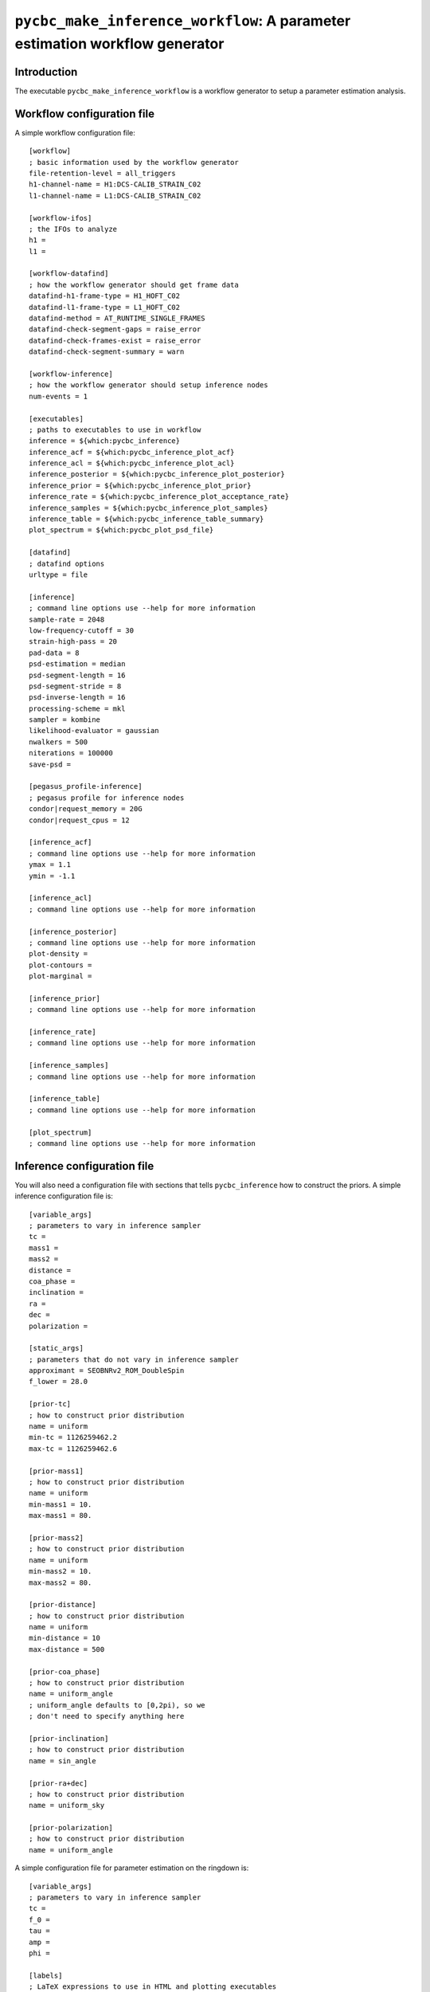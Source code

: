 ############################################################################
``pycbc_make_inference_workflow``: A parameter estimation workflow generator
############################################################################

===============
Introduction
===============

The executable ``pycbc_make_inference_workflow`` is a workflow generator to setup a parameter estimation analysis.

===========================
Workflow configuration file
===========================

A simple workflow configuration file::

    [workflow]
    ; basic information used by the workflow generator
    file-retention-level = all_triggers
    h1-channel-name = H1:DCS-CALIB_STRAIN_C02
    l1-channel-name = L1:DCS-CALIB_STRAIN_C02

    [workflow-ifos]
    ; the IFOs to analyze
    h1 =
    l1 =

    [workflow-datafind]
    ; how the workflow generator should get frame data
    datafind-h1-frame-type = H1_HOFT_C02
    datafind-l1-frame-type = L1_HOFT_C02
    datafind-method = AT_RUNTIME_SINGLE_FRAMES
    datafind-check-segment-gaps = raise_error
    datafind-check-frames-exist = raise_error
    datafind-check-segment-summary = warn

    [workflow-inference]
    ; how the workflow generator should setup inference nodes
    num-events = 1

    [executables]
    ; paths to executables to use in workflow
    inference = ${which:pycbc_inference}
    inference_acf = ${which:pycbc_inference_plot_acf}
    inference_acl = ${which:pycbc_inference_plot_acl}
    inference_posterior = ${which:pycbc_inference_plot_posterior}
    inference_prior = ${which:pycbc_inference_plot_prior}
    inference_rate = ${which:pycbc_inference_plot_acceptance_rate}
    inference_samples = ${which:pycbc_inference_plot_samples}
    inference_table = ${which:pycbc_inference_table_summary}
    plot_spectrum = ${which:pycbc_plot_psd_file}

    [datafind]
    ; datafind options
    urltype = file

    [inference]
    ; command line options use --help for more information
    sample-rate = 2048
    low-frequency-cutoff = 30
    strain-high-pass = 20
    pad-data = 8
    psd-estimation = median
    psd-segment-length = 16
    psd-segment-stride = 8
    psd-inverse-length = 16
    processing-scheme = mkl
    sampler = kombine
    likelihood-evaluator = gaussian
    nwalkers = 500
    niterations = 100000
    save-psd =

    [pegasus_profile-inference]
    ; pegasus profile for inference nodes
    condor|request_memory = 20G
    condor|request_cpus = 12

    [inference_acf]
    ; command line options use --help for more information
    ymax = 1.1
    ymin = -1.1

    [inference_acl]
    ; command line options use --help for more information

    [inference_posterior]
    ; command line options use --help for more information
    plot-density =
    plot-contours =
    plot-marginal =

    [inference_prior]
    ; command line options use --help for more information

    [inference_rate]
    ; command line options use --help for more information

    [inference_samples]
    ; command line options use --help for more information

    [inference_table]
    ; command line options use --help for more information

    [plot_spectrum]
    ; command line options use --help for more information

============================
Inference configuration file
============================

You will also need a configuration file with sections that tells ``pycbc_inference`` how to construct the priors. A simple inference configuration file is::

    [variable_args]
    ; parameters to vary in inference sampler
    tc =
    mass1 =
    mass2 =
    distance =
    coa_phase =
    inclination =
    ra =
    dec =
    polarization =

    [static_args]
    ; parameters that do not vary in inference sampler
    approximant = SEOBNRv2_ROM_DoubleSpin
    f_lower = 28.0

    [prior-tc]
    ; how to construct prior distribution
    name = uniform
    min-tc = 1126259462.2
    max-tc = 1126259462.6

    [prior-mass1]
    ; how to construct prior distribution
    name = uniform
    min-mass1 = 10.
    max-mass1 = 80.

    [prior-mass2]
    ; how to construct prior distribution
    name = uniform
    min-mass2 = 10.
    max-mass2 = 80.

    [prior-distance]
    ; how to construct prior distribution
    name = uniform
    min-distance = 10
    max-distance = 500

    [prior-coa_phase]
    ; how to construct prior distribution
    name = uniform_angle
    ; uniform_angle defaults to [0,2pi), so we
    ; don't need to specify anything here

    [prior-inclination]
    ; how to construct prior distribution
    name = sin_angle

    [prior-ra+dec]
    ; how to construct prior distribution
    name = uniform_sky

    [prior-polarization]
    ; how to construct prior distribution
    name = uniform_angle

A simple configuration file for parameter estimation on the ringdown is::

    [variable_args]
    ; parameters to vary in inference sampler
    tc =
    f_0 =
    tau =
    amp =
    phi =

    [labels]
    ; LaTeX expressions to use in HTML and plotting executables
    tc = $t_c$
    f_0 = $f_0$
    tau = $\tau$
    amp = $A$
    phi = $\phi_0$

    [static_args]
    ; parameters that do not vary in inference sampler
    approximant = FdQNM
    ra = 2.21535724066
    dec = -1.23649695537
    polarization = 0.
    f_lower = 28.0
    f_final = 512

    [prior-tc]
    ; how to construct prior distribution
    name = uniform
    min-tc = 1126259462.4
    max-tc = 1126259462.5

    [prior-f_0]
    ; how to construct prior distribution
    name = uniform
    min-f_0 = 200.
    max-f_0 = 300.

    [prior-tau]
    ; how to construct prior distribution
    name = uniform
    min-tau = 0.0008
    max-tau = 0.020

    [prior-amp]
    ; how to construct prior distribution
    name = uniform
    min-amp = 0
    max-amp = 1e-20

    [prior-phi]
    ; how to construct prior distribution
    name = uniform
    min-phi = 0
    max-phi = 6.283185307179586

If you want to use another variable parameter in the inference sampler then add its name to ``[variable_args]`` and add a prior section like shown above.

=====================
Generate the workflow
=====================

To generate a workflow you will need your configuration files. We set the following enviroment variables for this example::

    # name of the workflow
    WORKFLOW_NAME="r1"

    # path to output dir
    OUTPUT_DIR=output

    # input configuration files
    CONFIG_PATH=workflow.ini
    INFERENCE_CONFIG_PATH=gwin.ini

If you want to run on the loudest triggers from a PyCBC coincident search workflow then run::

    # run workflow generator on triggers from workflow
    pycbc_make_inference_workflow --workflow-name ${WORKFLOW_NAME} \
        --config-files ${CONFIG_PATH} \
        --inference-config-file ${INFERENCE_CONFIG_PATH} \
        --output-dir ${OUTPUT_DIR} \
        --output-file ${WORKFLOW_NAME}.dax \
        --output-map ${OUTPUT_MAP_PATH} \
        --bank-file ${BANK_PATH} \
        --statmap-file ${STATMAP_PATH} \
        --single-detector-triggers ${SNGL_H1_PATHS} ${SNGL_L1_PATHS}
        --config-overrides workflow:start-time:${WORKFLOW_START_TIME} \
                           workflow:end-time:${WORKFLOW_END_TIME} \
                           workflow-inference:data-seconds-before-trigger:8 \
                           workflow-inference:data-seconds-after-trigger:8

Where ``${BANK_FILE}`` is the path to the template bank HDF file, ``${STATMAP_FILE}`` is the path to the combined statmap HDF file, ``${SNGL_H1_PATHS}`` and ``${SNGL_L1_PATHS}`` are the paths to the merged single-detector HDF files,  and ``${WORKFLOW_START_TIME}`` and ``${WORKFLOW_END_TIME}`` are the start and end time of the coincidence workflow.

Else you can run from a specific GPS end time with the ``--gps-end-time`` option like::

    # run workflow generator on specific GPS end time
    pycbc_make_inference_workflow --workflow-name ${WORKFLOW_NAME} \
        --config-files ${CONFIG_PATH} \
        --inference-config-file ${INFERENCE_CONFIG_PATH} \
        --output-dir ${OUTPUT_DIR} \
        --output-file ${WORKFLOW_NAME}.dax \
        --output-map ${OUTPUT_MAP_PATH} \
        --gps-end-time ${GPS_END_TIME} \
        --config-overrides workflow:start-time:$((${GPS_END_TIME}-2)) \
                           workflow:end-time:$((${GPS_END_TIME}+2)) \
                           workflow-inference:data-seconds-before-trigger:2 \
                           workflow-inference:data-seconds-after-trigger:2 \
                           inference:psd-start-time:$((${GPS_END_TIME}-300)) \
                           inference:psd-end-time:$((${GPS_END_TIME}+1748))

Where ``${GPS_END_TIME}`` is the GPS end time of the trigger.

For the CBC example above define the environment variables ``GPS_END_TIME=1126259462`` and ``OUTPUT_MAP_PATH=output.map``. 

=============================
Plan and execute the workflow
=============================

Finally plan and submit the workflow with::

    # submit workflow
    pycbc_submit_dax --dax ${WORKFLOW_NAME}.dax \
        --accounting-group ligo.dev.o2.cbc.explore.test

